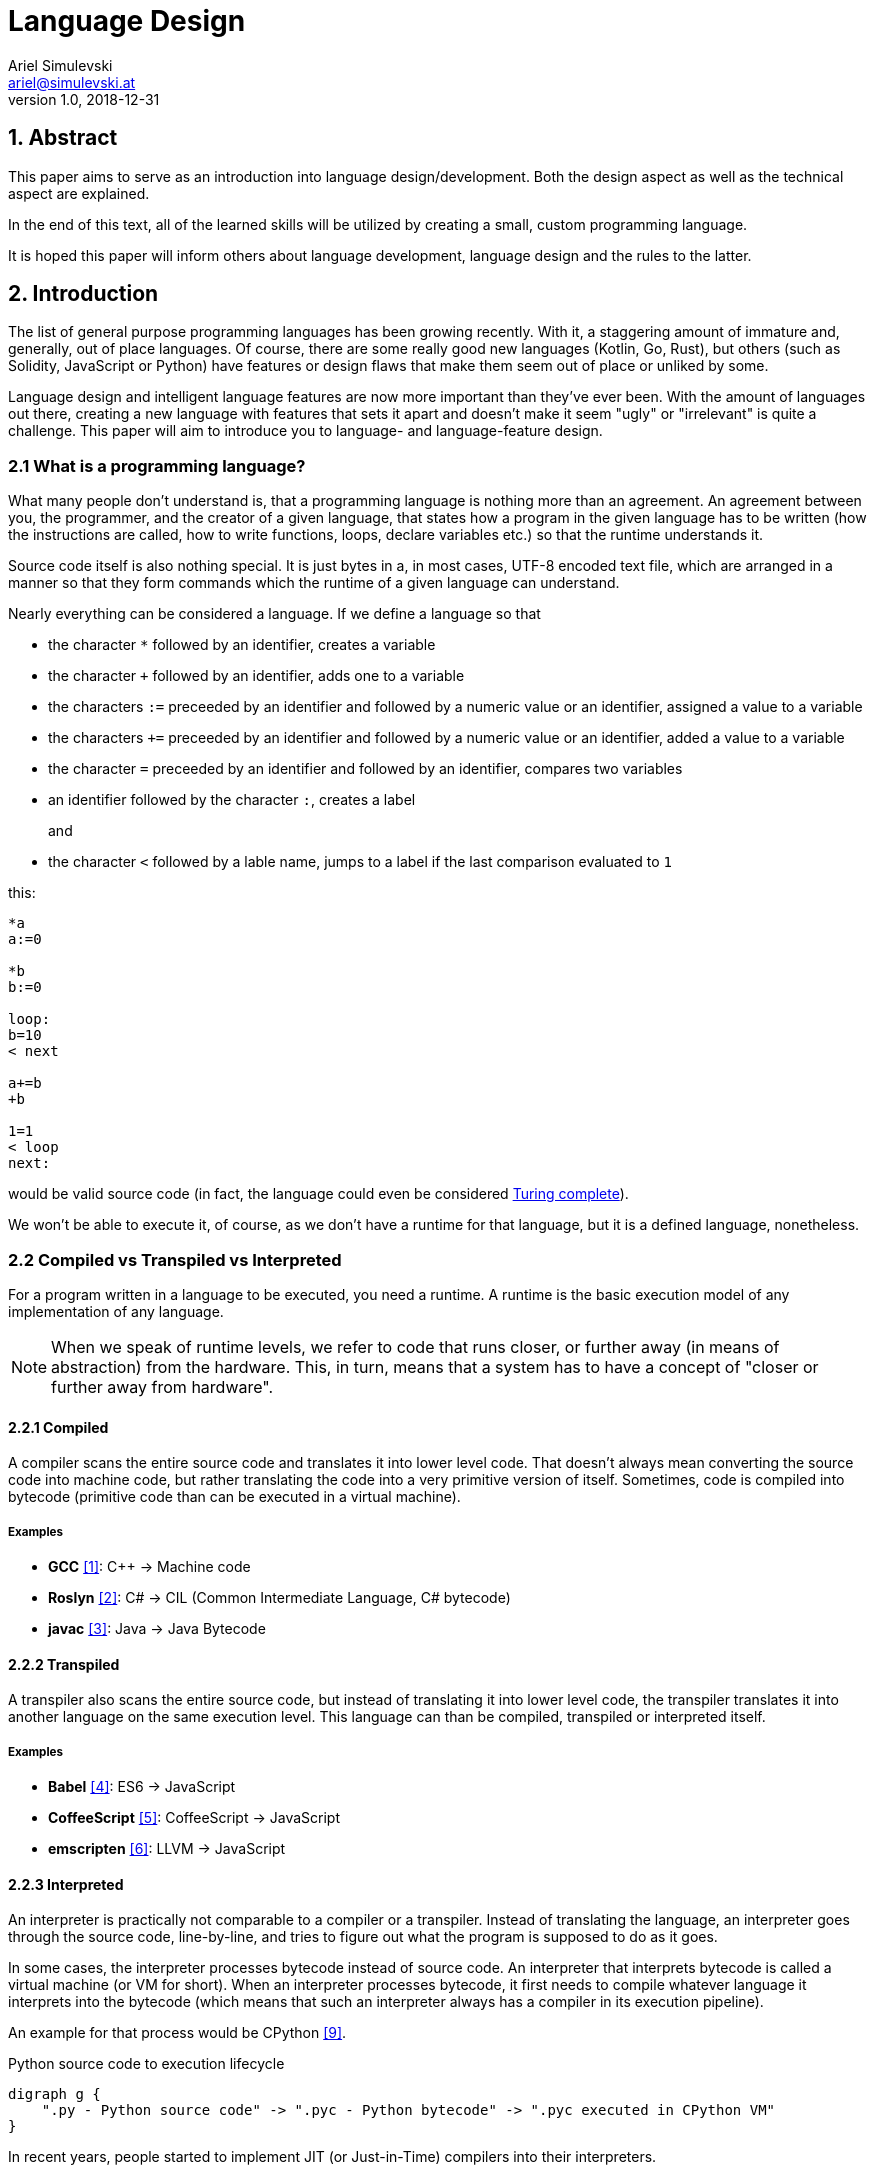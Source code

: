 = Language Design
Ariel Simulevski <ariel@simulevski.at>
v1.0, 2018-12-31
:toc: macro
:math:
:media: prepress
:icons: font
:source-highlighter: rouge
:stem: latexmath

<<<

== 1. Abstract

This paper aims to serve as an introduction into language design/development. Both the design aspect as well as the technical aspect are explained.

In the end of this text, all of the learned skills will be utilized by creating a small, custom programming language.

It is hoped this paper will inform others about language development, language design and the rules to the latter.

<<<

== 2. Introduction

The list of general purpose programming languages has been growing recently. With it, a staggering amount of immature and, generally, out of place languages. Of course, there are some really good new languages (Kotlin, Go, Rust), but others (such as Solidity, JavaScript or Python) have features or design flaws that make them seem out of place or unliked by some.

Language design and intelligent language features are now more important than they've ever been. With the amount of languages out there, creating a new language with features that sets it apart and doesn't make it seem "ugly" or "irrelevant" is quite a challenge. This paper will aim to introduce you to language- and language-feature design.

<<<

=== 2.1 What is a programming language?

What many people don't understand is, that a programming language is nothing more than an agreement. An agreement between you, the programmer, and the creator of a given language, that states how a program in the given language has to be written (how the instructions are called, how to write functions, loops, declare variables etc.) so that the runtime understands it.

Source code itself is also nothing special. It is just bytes in a, in most cases, UTF-8 encoded text file, which are
arranged in a manner so that they form commands which the runtime of a given language can understand.

Nearly everything can be considered a language. If we define a language so that

* the character `*` followed by an identifier, creates a variable
* the character `+` followed by an identifier, adds one to a variable
* the characters `:=` preceeded by an identifier and followed by a numeric value or an identifier, assigned a value to a variable
* the characters `+=` preceeded by an identifier and followed by a numeric value or an identifier, added a value to a variable
* the character `=` preceeded by an identifier and followed by an identifier, compares two variables
* an identifier followed by the character `:`, creates a label
+
and
+
* the character `<` followed by a lable name, jumps to a label if the last comparison evaluated to `1`

this:

```coffeescript

*a
a:=0

*b
b:=0

loop:
b=10
< next

a+=b
+b

1=1
< loop
next:

```

would be valid source code (in fact, the language could even be considered <<What is Turing completeness?,Turing complete>>).

<<<

We won't be able to execute it, of course, as we don't have a runtime for that language, but it is a defined language, nonetheless.

=== 2.2 Compiled vs Transpiled vs Interpreted

For a program written in a language to be executed, you need a runtime. A runtime is the basic execution model of any implementation of any language.

[NOTE]
====
When we speak of runtime levels, we refer to code that runs closer, or further away (in means of abstraction) from the hardware. This, in turn, means that a system has to have a concept of "closer or further away from hardware".
====

==== 2.2.1 Compiled

A compiler scans the entire source code and translates it into lower level code. That doesn't always mean converting the source code into machine code, but rather translating the code into a very primitive version of itself. Sometimes, code is compiled into bytecode (primitive code than can be executed in a virtual machine).

===== Examples
* *GCC* <<gcc>>: C{plus}{plus} -> Machine code
* *Roslyn* <<roslyn>>: C# -> CIL (Common Intermediate Language, C# bytecode)
* *javac* <<javac>>: Java -> Java Bytecode

==== 2.2.2 Transpiled

A transpiler also scans the entire source code, but instead of translating it into lower level code, the transpiler translates it into another language on the same execution level. This language can than be compiled, transpiled or interpreted itself.

===== Examples

* *Babel* <<babeljs>>: ES6 -> JavaScript
* *CoffeeScript* <<coffeescript>>: CoffeeScript -> JavaScript
* *emscripten* <<emscripten>>: LLVM -> JavaScript

==== 2.2.3 Interpreted

An interpreter is practically not comparable to a compiler or a transpiler. Instead of translating the language, an interpreter goes through the source code, line-by-line, and tries to figure out what the program is supposed to do as it goes.

In some cases, the interpreter processes bytecode instead of source code. An interpreter that interprets bytecode is called a virtual machine (or VM for short). When an interpreter processes bytecode, it first needs to compile whatever language it interprets into the bytecode (which means that such an interpreter always has a compiler in its execution pipeline).

An example for that process would be CPython <<cpython>>.

.Python source code to execution lifecycle
[graphviz, python-conversion,svg]
----
digraph g {
    ".py - Python source code" -> ".pyc - Python bytecode" -> ".pyc executed in CPython VM"
}
----

In recent years, people started to implement JIT (or Just-in-Time) compilers into their interpreters.

These JIT compilers can figure out what parts of a program are resource-intensive and then compile these parts of the program (at runtime, meaning while a program is being executed), from bytecode into machine code. Everything else is still being executed in a VM. Whenever the VM needs to call code that has been "JITed", it calls those, now native, functions.

===== Examples

* *V8* <<v8>>: JavaScript
* *HHVM* <<hhvm>>: Hack & PHP

=== 2.3 Definition vs Implementation

Before we start, we first need to understand the difference between language definition and language implementation. These two are often confused and thus, people say things like "C{plus}{plus} is a fast language" or "Python is really slow".

But languages themselves, have nothing to do with speed. Language implementations do. Of course, certain languages tend to encourage certain runtime systems, while language constructs of others might make it harder to have a faster runtime. But, in theory, every language can be as fast as any other.

NOTE: The reference implementation is the sample implementation of a language. It is usually developed by the creator(s) of a language. Since it is the sample implementation, it gets new language features first and is always compliant with the standard (because it is the standard).

One could make an interpreted version of C{plus}{plus}, which would be slower than the reference implementation (GCC, compiled). Same for Python. It would theoretically be possible to write a Python compiler which would have significantly faster runtime performance than its reference implementation (CPython, interpreted).

In fact, there are many non-reference implementations of languages out there (like the Just-in-Time compiled Python implementation, PyPy <<pypy>>, or the C++ interpreter Cling <<cling>>).

=== 2.4 What is Turing completeness?

For us to understand Turing completeness, we need to go back in time. To the 1940s to be precise. Back then, the second world war was at its height, the Nazis seemed undefeatable. No one could predict their strategy. The only way to do it was cracking their encryption algorithm, the "ENIGMA". The challenge seemed so completely out of scope that for a while, British intelligence tried to just guess what the code might be. Until Alan Turing came along and created a computational device that was able to figure out the encryption keys of the "ENIGMA".

Fascinated by the idea of a universal computing device, Turing first turned his attention to designing a general purpose computing machine in 1936. This was when Turing first formulated the idea of the "Universal Computing Machine" <<turing1>> (now simply known as a "Turing machine"). A mathematical model that defines an abstract computation device. The machine works by modifying symbols on a strip of tape according to opcodes (a table of rules). Even though the model was simple, it could, in theory, simulate any given mathematical algorithm.

Turing wasn't the only one who formulated such an idea. In 1931, Kurt Gödel had already published a similar mathematical formalism in his paper on the "Gödel's incompleteness theorems" <<goedel1>>.

A Turing complete language describes a language that has, at least, the same computational capabilities as Alan Turing had with his "Turing machine". To put it simply:

NOTE: A Turing complete language can emulate a universal Turing machine.

That also means that two computational devices P and Q are equal if P can simulate Q and Q can simulate P. This is called Turing equivalence.

=== 2.5 The EBNF (Extended Backus-Naur-Form)

Invented by Niklaus Emil Wirth, EBNF (named after John W. Backus and Peter Naur) was meant as a way to describe the grammar of any given language. It is based on the simpler, less advanced Backus-Naur-Form (or BNF).

EBNF describes the grammar of a language. It is the language of languages, so to say. In EBNF, there are two main unit types:

* Tokens (sometimes called lexemes)
+
and
+
* Statements

<<<

==== 2.5.1 Operators

* `|` ......... "or" operator. Either left side or right side.
* `,` ......... Concatenation. Concatenates two values.
* `[ ... ]` ... Optional block. Values inside this block are optional.
* `{ ... }` ... Repetition block. Values inside this block can repeat.
* `" ... "` ... String value.
* `;` ......... Terminates an operation

==== 2.5.2 Tokens
Tokens are fixed values. They're the smallest unit in an EBNF definition.
```ebnf
zero = "0" ;
digit_without_zero = "1" | "2" | "3" | "4" | "5" | "6" | "7" | "8" | "9" ;
```

==== 2.5.3 Statements

Statements are a bundle of multiple tokens. Every statement can be broken up into sub-statements and/or tokens.
```ebnf
hex_prefix = zero, "x" ;
digit = zero | digit_without_zero ;
```

Every EBNF definition also has a start point. This starting point is often called "program", "main" or "statement".

If we want to define a program that accepts decimal or hexadecimal numbers that don't have leading zeros as input, using our previously defined tokens and statements, our EBNF could look like this:

```ebnf
program = number | hex_number ;
number = ( digit_without_zero, { digit } ) | zero;
hex_digit_without_zero = digit_without_zero | "a" | "b" | "c" | "d" | "e" | "f" ;
hex_digit = hex_digit_without_zero | zero;
hex_number =  hex_prefix, ( hex_digit_without_zero, { hex_digit } ) | zero;
```

For this definition, values like `0x1f`, `0x0`, `20`, `1` and `0`  would be valid, while `01`, `0xr` or `x12` are invalid.

<<<

== 3. Different types of programming languages

Before we get into actually creating a programming language, we need to know what kind of language we want. We can generally differentiate three different kinds of programming languages:

NOTE: A programming paradigm is a style of programming. It is a way of thinking about a solution. Programming paradigms do not refer to a specific language, but rather to a type of programming language (to a way to program).

=== 3.1 Procedural

According to most people, procedural languages are the most basic form of programming languages. In a procedural language, the programmer describes what the program is supposed to do step-by-step. There are basic procedures, known as subroutines or functions, and more often that not, one will be able to define data structures in a procedural language, but that is as feature-rich as it gets.

==== Examples

* C
* Fortran
* Bash

=== 3.2 Object oriented

Object oriented programming, OOP for short, builds on top of procedural programming. The central programming paradigm in OOP is based on the concepts of objects. These objects can contain data or procedures. When a procedure is associated with an object, it is referred to as a method.

==== Examples

* C{plus}{plus}
* Java
* Python

<<<

=== 3.3 Functional

Functional programming aims to model a program as the evaluation of mathematical functions. Generally, state-changing and mutability of data is avoided. One of the central programming paradigms is currying <<currying>>. Currying, which was invented by Moses Schönfinkel in 1928 and named after Haskell Brooks Curry, a famous mathematician, is about passing data to a function to generate another function as a result. This resulting function can then be used to do other calculations. Since mutability and state-changing is avoided, functions should not have any shared state or side-effects.

==== Examples

* F#
* Haskell
* Clojure

== 4. The rules of good language design

=== 4.1 Simplicity

When we talk about simplicity in language design, we mean simple as in that there should be a small number of basic principles. It doesn't matter whether these basic principles themselves are simple. But having too many different paradigms in one language won't make it more powerful. It will make the language harder to use and thus less powerful.

[quote, Robert Virding, On Language Design]
You might not get all of this years cool features but it will be easier to understand.

=== 4.2 Consistency

The basic principle of language consistency is the following: things should always look like what they're doing and things should always look like they fit in. Taking a C-like syntax and putting it into a Python-esque language will look and feel wrong; Merging an object oriented paradigm into a functional language won't work, etc.

==== Example

.C-like syntax in Python-esque language
```python

def check(x):
    if x is true {
        print x
    }

```

=== 4.3 Syntax

When starting to use a new programming language, many people complain about the syntax of the language not looking like *their* favourite language. But the truth is that not having the same syntax as another language is not a bad thing. People writing in your language might have to re-learn certain things, but having a unique syntax gives you the flexibility to have unique paradigms and features.  Just ripping off another languages syntax (how popular it might be) also means ripping off that languages flaws (which we want to avoid at all cost).

The syntax of a language should reflect its semantics and its paradigms. Taking another languages syntax with different semantics and paradigms *will* lead to problems.
But this doesn't mean that you have to completely change everything when designing a language. Certain keywords like `for`, `while` or `class`, names of primitive types like `int` or `string`, or common methods should stay the same.

This, in no way, means going over the top with ones syntax. Proving alternative syntaxes for the same problem is bad. Not only does it make learning the language harder, it also makes a language less opinionated. Same goes for syntax for special cases.

=== 4.4 Explicitness

We all love not having to write a lot of code and just letting the runtime guess what we could have meant,
but being in-explicit, just for the sake of writing code that has a couple fewer bytes, is no good.

A compiler could, in theory, differentiate between an `=` in an assignment and as an equality comparison operator.

That means, that a language could exist where this:

```python
a = 10

if a = 10:
    print("a is 10")
```

is valid code. And with a decent enough recursive descent parser, we'd be able to make something like this valid. Which certainly doesn't mean that we should.

<<<

== 5. How to write a programming language?

Now that we know the rules to good language design, and know what not to do when developing a programming language, we can start with writing our own little language.

=== 5.1 Pre-requirements

Before we start writing your programming language, we need to ask ourselves some questions. This will make the process of conceptualizing features and actually developing our language easier and will give us a clear definition as to what we actually want to achieve.

==== 5.1.1 Technical aspects

===== What kind of programming language is it?

It is generally agreed upon that procedural languages are the easiest to develop. There are no classes, interfaces or other code abstractions (like polymorphism). Functional constructs, such as currying, are also not supported. Simply put: there are less features one has to support, thus, the language itself is not as complicated.

Object oriented or functional language are both harder to develop and to conceptualize, but are often far more powerful than procedural ones.

===== Is it compiled or interpreted?

The question, whether your language should be compiled or interpreted regards your reference implementation. While compiling tends to have greatly improved performance over interpreted languages, interpreting a language comes with higher flexibility.

For a reference implementation, interpreting a language makes more sense. Interpreters often have a bigger feature set and are easier to debug than compilers, thus making them better for trying out a language. footnote:[Personal opinion]

==== 5.1.2 Non-technical aspects

===== Why are you writing it?

As mentioned in the introduction, the list of programming languages is nearly endless. There is a programming language for almost every use-case out there. So why write a new one?

There is no right or wrong to this question. The answer "Just for fun" is as correct as "Because I thougt of a new language feature that will revolutionize how we program". Nevertheless, it is of utmost importance that you ask yourself that. That is, because developing a programming language is all about focus. It is about focusing on the thing you want your language to do.

If your language is designed for a certain thing, trying to make it do something completely different will just complicate the issue and unless you're either really lucky or really good, you'll end up with something extremely complex.

===== Who are you writing it for?

Knowing your user base is always important. Whether you develop an online shop or a programming language doesn't really matter. What does matter is that you know who will be using your language. Writing a language for statistical computing, like R <<r>>, for instance, is something completely different from writing a general purpose programming language.

While R mostly used by students or scientists, a language like C# is mostly used by software engineers. R doesn't need to have the same enterprise capabilities like C# and C# doesn't need to have the same ability to express complicated mathematical formulae, like R does.

=== 5.2 Developing a language

==== 5.2.1 Giving the language a name

As irrelevant as this might sound, the name is an important aspect of every programming language. It should be memorable and easy to pronounce. The file extension you choose for source files should not be taken.

==== 5.2.2 Defining the language

When defining a language, one usually starts by writing an EBNF. This isn't always necessary, but is recommended in most cases.

The core parts of the language are defined first. This includes primitive types, variables, functions and loops. Then, method calls, class structures and other high-level constructs are defined.

Define what differentiates your language from other languages, syntax wise. Don't, yet, talk about features.

==== 5.2.3 Defining the feature set of the language

After the basic functionality is clear, you can start defining the feature set of your language. Code samples are always welcome. Explain why your users should utilize said feature and why your feature is a better way of solving a problem.

==== 5.2.4 Lexer

As previously mentioned, an EBNF has tokens and statements. The lexer parses a string and converts the characters of said string into tokens.

==== 5.2.5 Parser

The parser takes in the lexer output as a stream of tokens and converts them into statements. There are many different types of parser, but the most common one is the recursive descent parser. A recursive descent parser operates as a finite state machine. One of its features is parsing sub-statements while parsing a statement.

== 6. Adding a feature to a language

Adding features to a language, after the fact, is more complicated than it appears to be. Adding too many features might make the language cluttered and unusable. Certain features might not look right in the language (from an aesthetic standpoint, that is) and others might just not be technically possible. The most important part is keeping focus. Focus on what you want your language to be and avoid adding features that don't fit in.

CAUTION: Because there is no feature that is not a limititation on something else, be very restrictive about adding features to a language.

=== 6.1 Defining a feature

To add a feature, we first need to define it. Say we want to add pipelines to the C# programming language.

We can't implement this feature by utilizing existing functionalities as there are no macros in C#, so we need to define a new operator. Let's take the well known `|>` operator from F#. Now that we know what we're going to add into our language, we need to write a basic EBNF for that.

```ebnf
statements = { statement } ;
statement =  pipeline | ... ;
pipeline = statement, "|>", statement ;
```

With our EBNF ready, we need to write a code sample with our feature as the focus.

```java

Console.ReadLine()
    |> File.ReadAllBytes
    |> SHA1.Create().ComputeHash
    |> BitConverter.ToString
    |> Console.WriteLine;

```

<<<

=== 6.2 Implementing a feature
Because we want to avoid adding unnecessary or half-baked features, we need to first think about really adding a certain feature. This keeps us from losing focus on what's important and adding the wrong features to our language.

.Flowgraph for implementing a new language feature
[graphviz,Design-feature-graph, svg]
----
digraph g {

    start[label="Start"];

    design_feature[label="Design feature"];

    if_look_and_feel[label="Feature fits in the languages look and feel?"];
    if_look_and_feel_yes[label="Yes, it does"];
    if_look_and_feel_no[label="No, it does not"];

    if_necessary[label="Feature is necesary?"];
    if_necessary_yes[label="Yes"];
    if_necessary_no[label="No, it is not"];
    if_necessary_no_but[label="No, but I want it"];

    if_redesigned[label="Feature can be redesigned?"];
    if_redesigned_yes[label="Yes, it can"];
    if_redesigned_no[label="No, it can not"];

    implement[label="Implement"];
    discard[label="Discard"];

    end[label="End"];

    start ->
    design_feature ->
    if_look_and_feel;

    if_look_and_feel -> if_look_and_feel_yes -> implement;
    if_look_and_feel -> if_look_and_feel_no -> if_necessary;

    if_necessary -> if_necessary_yes -> if_redesigned;
    if_necessary -> if_necessary_no -> discard;
    if_necessary -> if_necessary_no_but -> design_feature;

    if_redesigned-> if_redesigned_yes -> design_feature;
    if_redesigned -> if_redesigned_no -> implement;

    implement -> end;
    discard -> end;

    {rank=same; if_look_and_feel_yes if_look_and_feel_no};
    {rank=same; if_necessary_yes if_necessary_no if_necessary_no_but};
    {ranke=same; if_redesigned_yes if_redesigned_no};
    {rank=same; discard implement};
}
----

For our new C# feature, this is fairly trivial. Our new language feature does, in fact, fit in the languages look and feel. Therefore, we can implement it.

If it didn't fit, we'd have to ask ourselves if the feature was necessary and if there is another way to solve the problem we're solving with this feature (even if said way was syntactly less pleasing). If that were the case, we could either discard the feature or redesign it.

If the feature was necessary, and can simply not be redesigned (this mostly happens because of other  design flaws in a language), we'd have to implement the feature to our best of knowledge and belief.

<<<

== 7. Writing our own mini language

We will be writing our own procedural/semi-functional language. It will be called "littl" and its file extension will be ".lit". We will transpile the language into JavaScript.

=== 7.1 Definiton

The language isn't really all that powerful. We have variables, which we can declare with either `var`, for normal variables or `var!` for constants and there is shorthand declaration with the `:=` operator (which doesn't require a var keyword). We won't deal with datatypes but rather let JavaScript handle that.

Littl also has C-style comparison and mathematical operators. Values can be returned with the `return` keyword.

==== 7.1.1 Functions

Declared like: `functionName argument1 argument2 ...`

===== Example

```go

add x y {
    return x + y
}

```

==== 7.1.2 For loops

Declared like: `for variable in array`

===== Example

```go
arr := {1,2,3,4,5}

for i in arr {
    console.log(i)
}

```

<<<

==== 7.1.3 Counted for loops

Declared like: `for variableDeclaration; condition; operation`

===== Example

```go
arr := {1,2,3,4,5}

for var i = 0; i < arr.length; i = i + 1{
    console.log(i)
}

for ;true; {
    console.log("Hello")
}

```

==== 7.1.4 If condition

Declared like: `if condition`

Optional: `else`

===== Example

```go
a := 5

if a < 10 {
    console.log("a is smaller than 10")
}
else{
    console.log("a is bigger than 10")
}

```

These statements have C-like blocks (curly brackets).

Because littl transpiles to JavaScript, one can use JavaScript functions like `console.log`.

A recursive fibonacci sequence would look like so:

```go
fib n {
    if n is 0 or n is 1 {
        return n
    }

    return fib(n-1) + fib(n-2)
}

x := fib(12)

console.log(x)

```

Since littl is part functional, every scope, be it `if`, `for` or a function scope, can be put into a variable or returned.

```go
count := for i := 0; i not 10; i = i + 1 {
    console.log(i)
}

count()

var! two = 2
twoSmallerThanThree := if two < 3 {
    return true
}

twoSmallerThanThree()

curryAddition := anonymous x {
    return anonymous y {
        return x + y
    }
}

add3 := curryAddition(3)
console.log(add3(2))

```

<<<

=== 7.2 Setup

For this example, I'd recomend using a UNIX based or unixoid machine. I'll be using Ubuntu 18.04.1 LTS 64bit
for both the setup and the programming part. My editor of choice will be VSCode with the following extensions:

* Lex/Flex, Yacc/Bison <<lexflexyaccbison>>
+
and
+
* C/C++ <<cppcode>>

==== 7.2.1 Packages

```shell

sudo apt install flex bison make gcc g++ -y

```

=== 7.3 Lex/Yacc hands on

We could write our lexer and parser ourselves but that would be too much work. Therefore we utilize Lex and Yacc. Lex and Yacc are definition languages that serve as a high-level EBNF. They provide a stable framework to build any form of language runtime on.

Flex and Bison are GNU implementations/extensions to this framework.

Our Flex file serves as the lexer. It will get a filestream from the file we're trying to transpile and convert the content of said file into a stream of tokens.

The Bison definition will be the parser. It will receive the tokens from Flex and parse them by recursive descent.

Since Flex and Bison run on C and C{plus}{plus} respectively, we will be writing our transpiler in C{plus}{plus} as well.

.lex.l
[source,go]
----
%option noyywrap //<1>
%option yylineno //<2>

%{
    #include "grammar.tab.h" //<3>
%}

//<4>
INT                             \(-[0-9]*\)|[0-9]*
DECIMAL                         \(-[0-9]*\.[0-9]+\)|[0-9]*\.[0-9]+
STRING                          \"[^\n"]*\"
BOOL                            true|false

NAME                            [a-zA-Z][a-zA-Z0-9._]*

VAR                             var
CONST                           var!

IF                              if
ELSE                            else
FOR                             for

...

//<5>
WHITESPACE                      [ \r\t\v\f]
FEED                            \n

%%

//<6>
{STRING}                        return STRING;
{INT}                           return INT;
{DECIMAL}                       return DECIMAL;
{BOOL}                          return BOOL;

{VAR}                           return VAR;

...

//<7>
{WHITESPACE}

{FEED}                          yylineno++;
%%
----
<1> Disable `yywrap` - after an EOF, the lexer assumes that there are no more files to scan
<2> Expose `yylineno` (current line number)
<3> Import header file of grammar
<4> Define tokens
<5> Define whitespace characters (these are ignored) and linefeed (so that the lexer knows when to increment `yylineno`)
<6> Return enum for each token
<7> Ignore whitespace and increment `yylineno`

.grammar.y
[source,cpp]
----
%{
    #include <math.h>
    #include <stdio.h>
    #include <stdlib.h>
    #include "../src/tree/nodes.hpp" //<1>
    #include <iostream>
    #include <vector>
    #include <memory>

    extern int yylineno; //<2>
    extern char* yytext; //<3>

    int yylex(void); //<4>
    void yyerror (char const *str) { //<5>
        fprintf(stderr,"Error | Line: %d\n%s\n%s\n",yylineno,str,yytext);
    }

    //<6>
    littl::SyntaxTree* root;
    littl::SyntaxTree* p;
    std::vector<littl::SyntaxTree*> tree;

    #define YYSTYPE littl::SyntaxTree* //<7>
%}

//<8>
%token INT
%token DECIMAL
%token STRING
%token BOOL

%token VAR

%start input //<9>

...

%%

//<10>
input:
    program { root = new littl::Program(tree); }
    ;

//<12>
program:
    block program { tree.insert(tree.begin(),$1); } //<11>
    | %empty { $$ = new littl::Empty();}
    ;

//<13>
block:
    assignment { $$ = new littl::Terminated($1); }
    | statement { $$ = new littl::Terminated($1); }
    | variable { $$ = $1; }
    | return { $$ = $1; }
    | function { $$ = $1; }
    | if { $$ = $1; }
    | for {$$ = $1; }
    | block block { $$ = new littl::Tuple($1,$2); }
    | %empty { $$ = new littl::Empty(); }
    ;

...

//<14>
statement:
    name LBRACKET RBRACKET { $$ = new littl::Call($1,new littl::Empty()); }
    | name LBRACKET parameters RBRACKET { $$ = new littl::Call($1,$3); }
    ;

...
----
<1> `../src/tree/nodes.hpp` contains a list of all sub-node classes
<2> Reference `yylineno`
<3> Reference `yytext` (refers to the actual string value of tokens)
<4> Reference `yylex` method so that the parser can receive a token stream
<5> Define error function
<6> Define root node and temporary nodes
<7> Define the datatype of the base node (every other node inherits from the base node)
<8> Declarate all token types used in the lexer
<9> Declarate the starting point of the parser
<10> Starting point of the parser
<11> A program can contain multiple blocks
<12> `$1` refers to `block` (the first item in the rule)
<13> Defines all possible block types
<14> Sample rule

.tree/syntaxtree.hpp
[source,cpp]
----
#pragma once
#include <vector>
#include <string>
#include <memory>

namespace littl {
    class SyntaxTree {
        public:
            SyntaxTree() = default; //<1>
            virtual ~SyntaxTree() = default; //<2>
            virtual std::string toCode() const = 0; //<3>
    };
}
----
<1> Constructor
<2> Destructor (we will be dealing with many objects, we have to delete the memory used by them properly)
<3> toCode function, generates code from a node

<<<
Here is a sample for how a node could look like:

.tree/blocks/if.hpp
[source,cpp]
----
#pragma once
#include "../syntaxtree.hpp"

namespace littl {
    class If : public SyntaxTree{
        public:
            If(SyntaxTree* condition, SyntaxTree* block){
                this->condition = condition;
                this->block = block;
            }
            virtual ~If(){
                delete condition;
                delete block;
            };
            virtual std::string toCode() const{
                return "if(" + condition->toCode() + "){\n" + block->toCode() + "}\n";
            }

        private:
            SyntaxTree* condition;
            SyntaxTree* block;
    };
}
----

.main.cpp
[source,cpp]
----
#include <iostream>
#include <fstream>
#include "tree/nodes.hpp" //<1>

extern int yyparse();  <2>
extern int yylex(); <2>
extern littl::SyntaxTree* root; <3>

int main(){
    int result = yyparse(); <4>

    if(result == 0){
        std::cout << "Input is valid!" << std::endl;
    }else{
        std::cout << "Input invalid!" << std::endl;
    }

    std::ofstream outputfile;
    outputfile.open ("out.js");
    outputfile << root->toCode(); <5>
    outputfile.close();

    return result;
}
----
<1> `tree/nodes.hpp` contains a list of all sub-node classes
<2> Reference to methods exposed by Flex/Bison
<3> Reference to resulting root node exposed by Bison
<4> Lex & parse the source file, result is put into `root`
<5> Generate code from root node

The entire code for this transpiler can be found on GitHub.

https://github.com/Azer0s/littl[*littl*]

<<<

== 8. Conclusion

Creating programming languages isn't as complicated as it seems. With the right tools and a bit of know-how it becomes fairly trivial.

The last hint: listen to what users say they want. Don't implement what users want (you are the language designer - not your users). Implement what you think is a good solution to their problems. Giving your users a better tool to solve their problems than they could've thought of is the ultimate test of success in language design.

[quote, Unknown]
The test of success in programming language design is being smarter than your users. This is also the case in programming methodology. Perhaps these two are the same subject anyway.

<<<

[bibliography]
== 9. References

- [[[gcc,1]]] GCC, the GNU Compiler Collection - GNU Project - Free Software Foundation (FSF): https://gcc.gnu.org/
- [[[roslyn,2]]] dotnet/roslyn: The Roslyn .NET compiler provides C# and Visual Basic languages with rich code analysis APIs: https://github.com/dotnet/roslyn
- [[[javac,3]]] javac - Wikipedia: https://en.wikipedia.org/wiki/Javac
- [[[babeljs,4]]] Babel · The compiler for next generation JavaScript: https://babeljs.io/
- [[[coffeescript,5]]] CoffeeScript: https://coffeescript.org/
- [[[emscripten,6]]] kripken/emscripten: Emscripten: An LLVM-to-JavaScript Compiler: https://github.com/kripken/emscripten
- [[[v8, 7]]] V8 JavaScript Engine: https://chromium.googlesource.com/v8/v8.git
- [[[hhvm,8]]] facebook/hhvm: A virtual machine for executing programs written in Hack: https://github.com/facebook/hhvm
- [[[cpython,9]]] python/cpython: The Python programming language: https://github.com/python/cpython
- [[[pypy,10]]] PyPy - Welcome to PyPy: https://pypy.org/
- [[[cling,11]]] Cling: https://cdn.rawgit.com/root-project/cling/master/www/index.html
- [[[turing1,12]]] Turing, A. M. (1936). https://www.cs.virginia.edu/~robins/Turing_Paper_1936.pdf[On Computable Numbers, With an Application to the Entscheidungsproblem]
- [[[goedel1,13]]] Gödel, K. (1931). http://www.w-k-essler.de/pdfs/goedel.pdf[Über formal unentscheidbare Sätze der Principia Mathematica und verwandter Systeme, I], Monatshefte für Mathematik und Physik, v. 38 n. 1, pp. 173–198.
- [[[currying,14]]] Schönfinkel, M. (1928). http://www.cip.ifi.lmu.de/~langeh/test/1924%20-%20Schoenfinkel%20-%20Ueber%20die%20Bausteine%20der%20mathematischen%20Logik.pdf[Über die Bausteine der mathematischen Logik], Mathematische Annalen, v. 92 n. 1, pp. 305-316
- [[[r,15]]] R: The R Project for Statistical Computing: https://www.r-project.org/
- [[[lexflexyaccbison,16]]] Lex Flex Yacc Bison - Visual Studio Marketplace: https://marketplace.visualstudio.com/items?itemName=faustinoaq.lex-flex-yacc-bison
- [[[cppcode,17]]] C/C++ - Visual Studio Marketplace: https://marketplace.visualstudio.com/items?itemName=ms-vscode.cpptools
